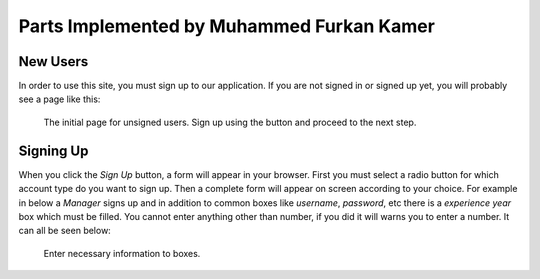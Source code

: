Parts Implemented by Muhammed Furkan Kamer
==========================================
New Users
---------

In order to use this site, you must sign up to our application. If you are not signed in or signed up yet, you will
probably see a page like this:

.. figure:: ../img/first.png
    :scale: 50 %
    :alt: map to buried treasure

    The initial page for unsigned users. Sign up using the button and proceed to the next step.

Signing Up
----------

When you click the *Sign Up* button, a form will appear in your browser. First you must select a radio button for
which account type do you want to sign up. Then a complete form will appear on screen according to your choice.
For example in below a *Manager* signs up and in addition to common boxes like *username*, *password*, etc there is
a *experience year* box which must be filled. You cannot enter anything other than number, if you did it will warns you to
enter a number. It can all be seen below:

.. figure:: ../img/fsignup.png
    :scale: 50 %
    :alt: map to buried treasure

    Enter necessary information to boxes.

